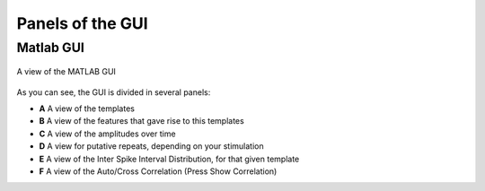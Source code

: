 Panels of the GUI
-----------------

Matlab GUI
~~~~~~~~~~

.. figure::  GUI.png
   :align:   center

   A view of the MATLAB GUI

As you can see, the GUI is divided in several panels:

* **A** A view of the templates
* **B** A view of the features that gave rise to this templates
* **C** A view of the amplitudes over time
* **D** A view for putative repeats, depending on your stimulation
* **E** A view of the Inter Spike Interval Distribution, for that given template
* **F** A view of the Auto/Cross Correlation (Press Show Correlation)


